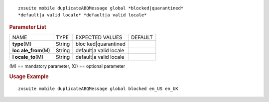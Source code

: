 
::

   zxsuite mobile duplicateABQMessage global *blocked|quarantined*
   *default|a valid locale* *default|a valid locale*

.. rubric:: Parameter List

+-----------------+-----------------+-----------------+-----------------+
| NAME            | TYPE            | EXPECTED VALUES | DEFAULT         |
+-----------------+-----------------+-----------------+-----------------+
| **type**\ (M)   | String          | bloc            |                 |
|                 |                 | ked|quarantined |                 |
+-----------------+-----------------+-----------------+-----------------+
| **loc           | String          | default|a valid |                 |
| ale_from**\ (M) |                 | locale          |                 |
+-----------------+-----------------+-----------------+-----------------+
| **l             | String          | default|a valid |                 |
| ocale_to**\ (M) |                 | locale          |                 |
+-----------------+-----------------+-----------------+-----------------+

\(M) == mandatory parameter, (O) == optional parameter

.. rubric:: Usage Example

::

   zxsuite mobile duplicateABQMessage global blocked en_US en_UK

